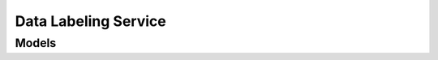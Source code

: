 Data Labeling Service 
=====================

.. autosummary::
    :toctree: data_labeling_service/client
    :nosignatures:
    :template: autosummary/service_client.rst

    oci.data_labeling_service.DataLabelingManagementClient
    oci.data_labeling_service.DataLabelingManagementClientCompositeOperations

--------
 Models
--------

.. autosummary::
    :toctree: data_labeling_service/models
    :nosignatures:
    :template: autosummary/model_class.rst

    oci.data_labeling_service.models.AddDatasetLabelsDetails
    oci.data_labeling_service.models.AnnotationFormat
    oci.data_labeling_service.models.AnnotationFormatCollection
    oci.data_labeling_service.models.AnnotationFormatSummary
    oci.data_labeling_service.models.ChangeDatasetCompartmentDetails
    oci.data_labeling_service.models.CreateDatasetDetails
    oci.data_labeling_service.models.Dataset
    oci.data_labeling_service.models.DatasetCollection
    oci.data_labeling_service.models.DatasetFormatDetails
    oci.data_labeling_service.models.DatasetSourceDetails
    oci.data_labeling_service.models.DatasetSummary
    oci.data_labeling_service.models.DocumentDatasetFormatDetails
    oci.data_labeling_service.models.ExportFormat
    oci.data_labeling_service.models.GenerateDatasetRecordsDetails
    oci.data_labeling_service.models.ImageDatasetFormatDetails
    oci.data_labeling_service.models.InitialRecordGenerationConfiguration
    oci.data_labeling_service.models.Label
    oci.data_labeling_service.models.LabelSet
    oci.data_labeling_service.models.ObjectStorageSnapshotExportDetails
    oci.data_labeling_service.models.ObjectStorageSourceDetails
    oci.data_labeling_service.models.RemoveDatasetLabelsDetails
    oci.data_labeling_service.models.RenameDatasetLabelsDetails
    oci.data_labeling_service.models.SnapshotDatasetDetails
    oci.data_labeling_service.models.SnapshotExportDetails
    oci.data_labeling_service.models.TextDatasetFormatDetails
    oci.data_labeling_service.models.UpdateDatasetDetails
    oci.data_labeling_service.models.WorkRequest
    oci.data_labeling_service.models.WorkRequestError
    oci.data_labeling_service.models.WorkRequestErrorCollection
    oci.data_labeling_service.models.WorkRequestLogEntry
    oci.data_labeling_service.models.WorkRequestLogEntryCollection
    oci.data_labeling_service.models.WorkRequestResource
    oci.data_labeling_service.models.WorkRequestSummary
    oci.data_labeling_service.models.WorkRequestSummaryCollection

